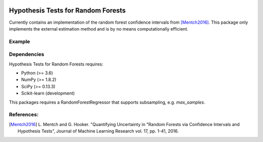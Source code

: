 .. -*- mode: rst -*-

|License|_

.. |License| image:: https://img.shields.io/badge/License-MIT-blue.svg
.. _License: https://opensource.org/licenses/MIT


.. _scikit-learn: https://github.com/scikit-learn/scikit-learn

Hypothesis Tests for Random Forests
=============================
Currently contains an implementation of the random forest confidence intervals from [Mentch2016]_. This package only implements the external estimation method and is by no means computationally efficient.

Example
-------
.. code-block:: python
    import numpy as np

    from sklearn.ensemble import RandomForestRegressor

    from hypoforest import random_forest_error

    rng = np.random.RandomState(123)

    # generate data
    n_samples = 200
    X = rng.uniform(0, 20, n_samples).reshape(-1, 1)
    y = (2 * X + np.sqrt(10) * rng.randn(n_samples, 1)).ravel()

    # fit a random forest
    forest = RandomForestRegressor(n_estimators=200,
                                   max_samples=30).fit(X, y)

    # calculate confidence intervals for training points
    y_pred, y_err = random_forest_error(forest, X, y, X_test=X)


Dependencies
------------
Hypothesis Tests for Random Forests requires:

- Python (>= 3.6)
- NumPy (>= 1.8.2)
- SciPy (>= 0.13.3)
- Scikit-learn (development)

This packages requires a RandomForestRegressor that supports subsampling, e.g. `max_samples`.

References:
-----------
.. [Mentch2016] L. Mentch and G. Hooker. "Quantifying Uncertainty in
   "Random Forests via Confidence Intervals and Hypothesis Tests",
   Journal of Machine Learning Research vol. 17, pp. 1-41, 2016.
